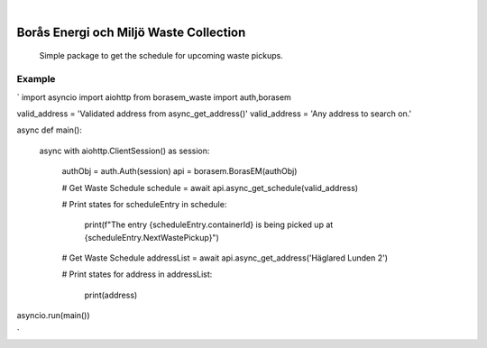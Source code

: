 .. These are examples of badges you might want to add to your README:
   please update the URLs accordingly

    .. image:: https://api.cirrus-ci.com/github/<USER>/borasem-waste.svg?branch=main
        :alt: Built Status
        :target: https://cirrus-ci.com/github/<USER>/borasem-waste
    .. image:: https://readthedocs.org/projects/borasem-waste/badge/?version=latest
        :alt: ReadTheDocs
        :target: https://borasem-waste.readthedocs.io/en/stable/
    .. image:: https://img.shields.io/coveralls/github/<USER>/borasem-waste/main.svg
        :alt: Coveralls
        :target: https://coveralls.io/r/<USER>/borasem-waste
    .. image:: https://img.shields.io/pypi/v/borasem-waste.svg
        :alt: PyPI-Server
        :target: https://pypi.org/project/borasem-waste/
    .. image:: https://img.shields.io/conda/vn/conda-forge/borasem-waste.svg
        :alt: Conda-Forge
        :target: https://anaconda.org/conda-forge/borasem-waste
    .. image:: https://pepy.tech/badge/borasem-waste/month
        :alt: Monthly Downloads
        :target: https://pepy.tech/project/borasem-waste
    .. image:: https://img.shields.io/twitter/url/http/shields.io.svg?style=social&label=Twitter
        :alt: Twitter
        :target: https://twitter.com/borasem-waste

.. image:: https://img.shields.io/badge/-PyScaffold-005CA0?logo=pyscaffold
    :alt: Project generated with PyScaffold
    :target: https://pyscaffold.org/

|

=============
Borås Energi och Miljö Waste Collection
=============


    Simple package to get the schedule for upcoming waste pickups.




.. _pyscaffold-notes:

Example
====

`
import asyncio
import aiohttp
from borasem_waste import auth,borasem

valid_address = 'Validated address from async_get_address()'
valid_address = 'Any address to search on.'

async def main():

    async with aiohttp.ClientSession() as session:
        
        authObj = auth.Auth(session)
        api = borasem.BorasEM(authObj)

        # Get Waste Schedule
        schedule = await api.async_get_schedule(valid_address)

        # Print states
        for scheduleEntry in schedule:
            print(f"The entry {scheduleEntry.containerId} is being picked up at {scheduleEntry.NextWastePickup}")

        # Get Waste Schedule
        addressList = await api.async_get_address('Häglared Lunden 2')

        # Print states
        for address in addressList:
            print(address)

asyncio.run(main())

`

